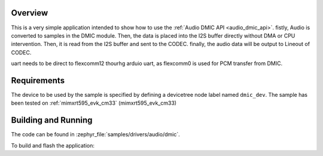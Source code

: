 .. zephyr:code-sample:: dmic-i2s-codec
   :name: Digital Microphone (DMIC)
   :relevant-api: audio_dmic_interface

   Perform DMIC PDM convert to PCM and use I2S to CODEC.

Overview
********

This is a very simple application intended to show how to use the :ref:`Audio DMIC
API <audio_dmic_api>`.
fistly, Audio is converted to samples in the DMIC module.
Then, the data is placed into the I2S buffer directly without DMA or CPU intervention.
Then, it is read from the I2S buffer and sent to the CODEC.
finally, the audio data will be output to Lineout of CODEC.

uart needs to be direct to flexcomm12 thourhg arduio uart,
as flexcomm0 is used for PCM transfer from DMIC.

Requirements
************

The device to be used by the sample is specified by defining a devicetree node
label named ``dmic_dev``.
The sample has been tested on :ref:`mimxrt595_evk_cm33` (mimxrt595_evk_cm33)

Building and Running
********************

The code can be found in :zephyr_file:`samples/drivers/audio/dmic`.

To build and flash the application:

.. zephyr-app-commands::
   :zephyr-app: samples/drivers/audio/dmic-i2s-codec
   :board: mimrt595_evk_cm33

